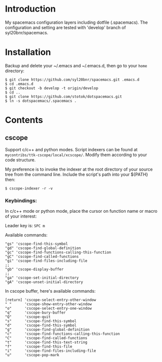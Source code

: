 * Introduction
My spacemacs configuration layers including dotfile (.spacemacs). 
The configuration and setting are tested with 'develop' branch of syl20bnr/spacemacs.

* Installation 
Backup and delete your ~/.emacs and ~/.emacs.d, then go to your =home= directory:

#+BEGIN_SRC text
$ git clone https://github.com/syl20bnr/spacemacs.git .emacs.d
$ cd .emacs.d
$ git checkout -b develop -t origin/develop
$ cd ..
$ git clone https://github.com/stotok/dotspacemacs.git
$ ln -s dotspacemacs/.spacemacs .
#+END_SRC

* Contents

** cscope

Support c/c++ and python modes. Script indexers can be found at 
=mycontribs/ttk-cscope/local/xcscope/=. Modify them according to your code structure. 

My preference is to invoke the indexer at the root directory of your source tree from the 
command line. Include the script's path into your ${PATH} then:

#+BEGIN_SRC text
$ cscope-indexer -r -v
#+END_SRC

*** Keybindings:

In c/c++ mode or python mode, place the cursor on function name or macro of your interest:

Leader key is:  =SPC m=

Available commands:

#+BEGIN_SRC test
      "gs" 'cscope-find-this-symbol
      "gd" 'cscope-find-global-definition
      "gc" 'cscope-find-functions-calling-this-function
      "gC" 'cscope-find-called-functions
      "gi" 'cscope-find-files-including-file
      ;;
      "gb" 'cscope-display-buffer
      ;;
      "ga" 'cscope-set-initial-directory
      "gA" 'cscope-unset-initial-directory
#+END_SRC

In cscope buffer, here's available commands:

#+BEGIN_SRC test
   [return] 'cscope-select-entry-other-window
   " "      'cscope-show-entry-other-window
   "o"      'cscope-select-entry-one-window
   "q"      'cscope-bury-buffer
   "Q"      'cscope-quit
   "s"      'cscope-find-this-symbol
   "d"      'cscope-find-this-symbol
   "g"      'cscope-find-global-definition
   "c"      'cscope-find-functions-calling-this-function
   "C"      'cscope-find-called-functions
   "t"      'cscope-find-this-text-string
   "f"      'cscope-find-this-file
   "i"      'cscope-find-files-including-file
   "u"      'cscope-pop-mark
#+END_SRC
